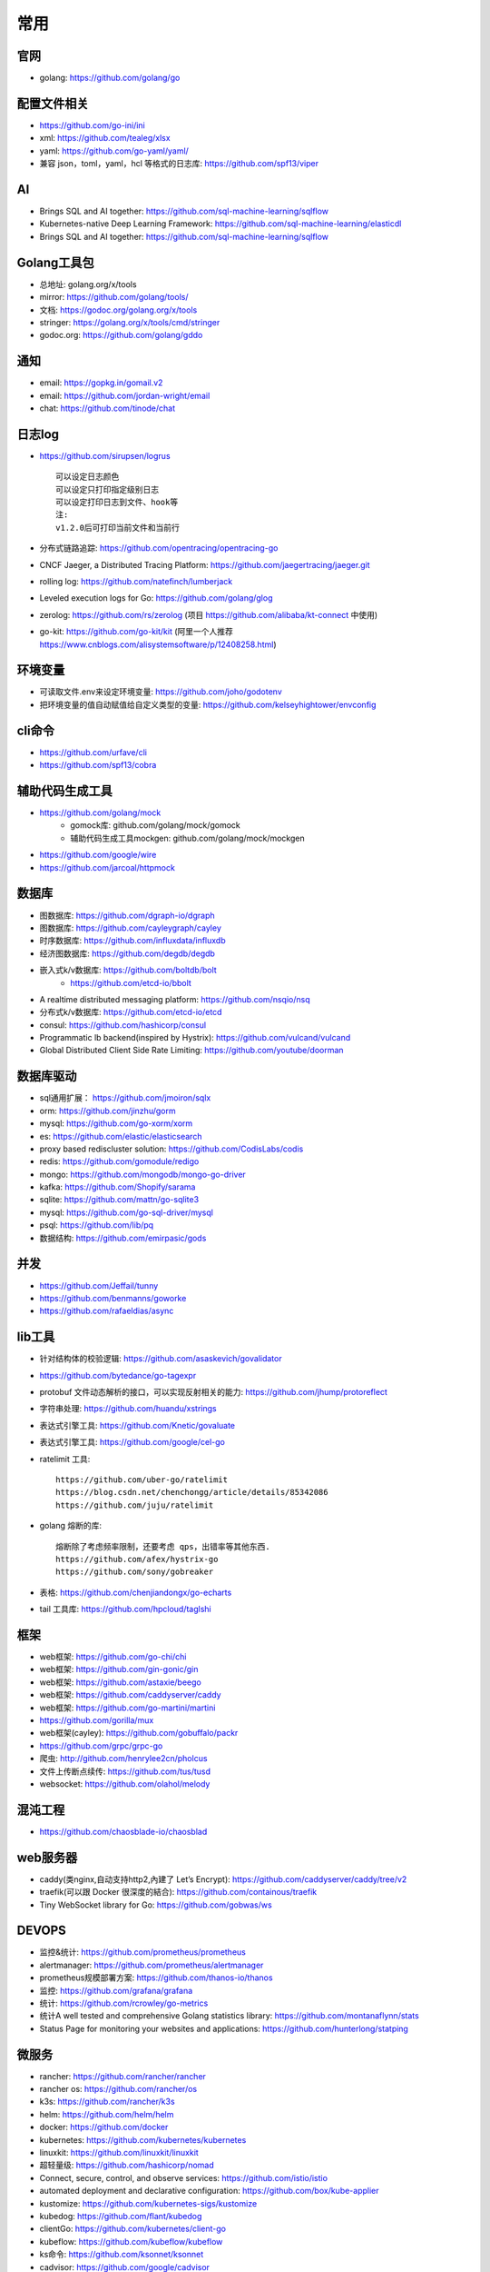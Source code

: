 常用
##########

官网
----

* golang: https://github.com/golang/go

配置文件相关
----------------

* https://github.com/go-ini/ini
* xml: https://github.com/tealeg/xlsx
* yaml: https://github.com/go-yaml/yaml/
* 兼容 json，toml，yaml，hcl 等格式的日志库: https://github.com/spf13/viper

AI
-----

* Brings SQL and AI together: https://github.com/sql-machine-learning/sqlflow
* Kubernetes-native Deep Learning Framework: https://github.com/sql-machine-learning/elasticdl
* Brings SQL and AI together: https://github.com/sql-machine-learning/sqlflow

Golang工具包
------------

* 总地址: golang.org/x/tools
* mirror: https://github.com/golang/tools/
* 文档: https://godoc.org/golang.org/x/tools
* stringer: https://golang.org/x/tools/cmd/stringer
* godoc.org: https://github.com/golang/gddo

通知
---------

* email: https://gopkg.in/gomail.v2
* email: https://github.com/jordan-wright/email
* chat: https://github.com/tinode/chat


日志log
-------

* https://github.com/sirupsen/logrus ::
  
    可以设定日志颜色
    可以设定只打印指定级别日志
    可以设定打印日志到文件、hook等
    注:
    v1.2.0后可打印当前文件和当前行

* 分布式链路追踪: https://github.com/opentracing/opentracing-go
* CNCF Jaeger, a Distributed Tracing Platform: https://github.com/jaegertracing/jaeger.git
* rolling log: https://github.com/natefinch/lumberjack
* Leveled execution logs for Go: https://github.com/golang/glog
* zerolog: https://github.com/rs/zerolog (项目 https://github.com/alibaba/kt-connect 中使用)
* go-kit: https://github.com/go-kit/kit (阿里一个人推荐 https://www.cnblogs.com/alisystemsoftware/p/12408258.html)

环境变量
-----------

* 可读取文件.env来设定环境变量: https://github.com/joho/godotenv
* 把环境变量的值自动赋值给自定义类型的变量: https://github.com/kelseyhightower/envconfig

cli命令
-------

* https://github.com/urfave/cli
* https://github.com/spf13/cobra

辅助代码生成工具
----------------

* https://github.com/golang/mock
    * gomock库: github.com/golang/mock/gomock
    * 辅助代码生成工具mockgen: github.com/golang/mock/mockgen
* https://github.com/google/wire
* https://github.com/jarcoal/httpmock


数据库
------
* 图数据库: https://github.com/dgraph-io/dgraph
* 图数据库: https://github.com/cayleygraph/cayley
* 时序数据库: https://github.com/influxdata/influxdb
* 经济图数据库: https://github.com/degdb/degdb
* 嵌入式k/v数据库: https://github.com/boltdb/bolt
    * https://github.com/etcd-io/bbolt
* A realtime distributed messaging platform: https://github.com/nsqio/nsq

* 分布式k/v数据库: https://github.com/etcd-io/etcd
* consul: https://github.com/hashicorp/consul
* Programmatic lb backend(inspired by Hystrix): https://github.com/vulcand/vulcand
* Global Distributed Client Side Rate Limiting: https://github.com/youtube/doorman

数据库驱动
----------

* sql通用扩展： https://github.com/jmoiron/sqlx
* orm: https://github.com/jinzhu/gorm
* mysql: https://github.com/go-xorm/xorm
* es: https://github.com/elastic/elasticsearch
* proxy based rediscluster solution: https://github.com/CodisLabs/codis

* redis: https://github.com/gomodule/redigo
* mongo: https://github.com/mongodb/mongo-go-driver
* kafka: https://github.com/Shopify/sarama
* sqlite: https://github.com/mattn/go-sqlite3
* mysql: https://github.com/go-sql-driver/mysql
* psql: https://github.com/lib/pq

* 数据结构: https://github.com/emirpasic/gods

并发
----

* https://github.com/Jeffail/tunny
* https://github.com/benmanns/goworke
* https://github.com/rafaeldias/async

lib工具
--------

* 针对结构体的校验逻辑: https://github.com/asaskevich/govalidator
* https://github.com/bytedance/go-tagexpr
* protobuf 文件动态解析的接口，可以实现反射相关的能力: https://github.com/jhump/protoreflect
* 字符串处理: https://github.com/huandu/xstrings
* 表达式引擎工具: https://github.com/Knetic/govaluate
* 表达式引擎工具: https://github.com/google/cel-go
* ratelimit 工具::

    https://github.com/uber-go/ratelimit
    https://blog.csdn.net/chenchongg/article/details/85342086
    https://github.com/juju/ratelimit

* golang 熔断的库::

    熔断除了考虑频率限制，还要考虑 qps，出错率等其他东西.
    https://github.com/afex/hystrix-go
    https://github.com/sony/gobreaker

* 表格: https://github.com/chenjiandongx/go-echarts
* tail 工具库: https://github.com/hpcloud/taglshi



框架
-------

* web框架: https://github.com/go-chi/chi
* web框架: https://github.com/gin-gonic/gin
* web框架: https://github.com/astaxie/beego
* web框架: https://github.com/caddyserver/caddy
* web框架: https://github.com/go-martini/martini
* https://github.com/gorilla/mux
* web框架(cayley): https://github.com/gobuffalo/packr
* https://github.com/grpc/grpc-go

* 爬虫: http://github.com/henrylee2cn/pholcus
* 文件上传断点续传: https://github.com/tus/tusd
* websocket: https://github.com/olahol/melody

混沌工程
--------

* https://github.com/chaosblade-io/chaosblad

web服务器
---------

* caddy(类nginx,自动支持http2,內建了 Let’s Encrypt): https://github.com/caddyserver/caddy/tree/v2
* traefik(可以跟 Docker 很深度的結合): https://github.com/containous/traefik
* Tiny WebSocket library for Go: https://github.com/gobwas/ws

DEVOPS
------

* 监控&统计: https://github.com/prometheus/prometheus
* alertmanager: https://github.com/prometheus/alertmanager
* prometheus规模部署方案: https://github.com/thanos-io/thanos
* 监控: https://github.com/grafana/grafana
* 统计: https://github.com/rcrowley/go-metrics
* 统计A well tested and comprehensive Golang statistics library: https://github.com/montanaflynn/stats
* Status Page for monitoring your websites and applications: https://github.com/hunterlong/statping


微服务
------

* rancher: https://github.com/rancher/rancher
* rancher os: https://github.com/rancher/os
* k3s: https://github.com/rancher/k3s
* helm: https://github.com/helm/helm

* docker: https://github.com/docker
* kubernetes: https://github.com/kubernetes/kubernetes
* linuxkit: https://github.com/linuxkit/linuxkit
* 超轻量级: https://github.com/hashicorp/nomad
* Connect, secure, control, and observe services: https://github.com/istio/istio
* automated deployment and declarative configuration: https://github.com/box/kube-applier
* kustomize: https://github.com/kubernetes-sigs/kustomize
* kubedog: https://github.com/flant/kubedog
* clientGo: https://github.com/kubernetes/client-go
* kubeflow: https://github.com/kubeflow/kubeflow
* ks命令: https://github.com/ksonnet/ksonnet
* cadvisor: https://github.com/google/cadvisor
* ube-state-metrics: https://github.com/kubernetes/kube-state-metrics
* node_exporter: https://github.com/prometheus/node_exporter

网络工具
--------

* 新型的http反向代理、负载均衡软件: https://github.com/containous/traefik
* Google 开源的一个基于 Linux 的负载均衡系统: https://github.com/google/seesaw
* 简单 HTTP 流量复制工具(原来名gor): https://github.com/buger/goreplay
* 穿墙的 HTTP 代理服务器: https://github.com/cyfdecyf/cow
* 家庭或者企业网络的透明代理,可用来翻墙等: https://github.com/xjdrew/kone
* 负载工具类似ab: https://github.com/rakyll/hey
* 高速的 P2P 端口映射工具，同时支持Socks5代理: https://github.com/vzex/dog-tunnel

CI&CD&Git
---------

* gitlab-runner: https://gitlab.com/gitlab-org/gitlab-runner
* drone: https://github.com/drone/drone
* werf: https://github.com/flant/werf
* makes git easier to use with GitHub: https://github.com/github/hub

索引
----

* 全文索引: https://github.com/huichen/wukong


开发工具类
----------

* 跨平台解压缩: https://github.com/mholt/archiver
* 查看某一个库的依赖情况: https://github.com/KyleBanks/depth
* 通过监听当前目录下的相关文件变动，进行实时编译: https://github.com/silenceper/gowatch
* 代码质量检测工具(代替golint): https://github.com/mgechev/revive
* 代码调用链可视化工具: https://github.com/TrueFurby/go-callvis
* 开发流程改进工具: https://github.com/oxequa/realize
* 自动生成测试用例工具(已集成至各ide): https://github.com/cweill/gotests

调试工具
--------

* debugger: https://github.com/go-delve/delve
* perf 工具(go版ps命令): https://github.com/google/gops
* go-torch 工具(deprecated, use pprof): https://github.com/uber-archive/go-torch
* 打印deep pretty printer: https://github.com/davecgh/go-spew
* 网络代理工具: https://github.com/snail007/goproxy
* 抓包工具: https://github.com/40t/go-sniffer
* 反向代理工具，快捷开放内网端口供外部使用: https://github.com/inconshreveable/ngrok
* 配置化生成证书: https://github.com/cloudflare/cfssl
* 免费的证书获取工具: https://github.com/Neilpang/acme.sh
* 敏感信息和密钥管理工具: https://github.com/hashicorp/vault
* 高度可配置化的 http 转发工具，基于 etcd 配置: https://github.com/gojek/weaver
* 分布式任务系统: https://github.com/shunfei/cronsun/blob/master/README_ZH.md
* 定时任务管理系统: https://github.com/ouqiang/gocron
* 定时: https://github.com/robfig/cron
* 自动化运维平台 Gaia: https://github.com/gaia-pipeline/gaia

git版本控制
-----------

* https://github.com/go-git/go-git
* 使用sql查git commit: https://github.com/augmentable-dev/gitqlite

P2P
---

* https://github.com/libp2p/go-libp2p


其他
----

* URL短链接服务: https://github.com/andyxning/shortme
* 静态文件打包到一个go文件: https://github.com/bradrydzewski/togo
* 从一个源配置为多平台创建相同镜像: https://github.com/hashicorp/packer
* updating terminal output in realtime: https://github.com/gosuri/uilive
* Go CGO cross compiler: https://github.com/karalabe/xgo
* A JavaScript interpreter in Go: https://github.com/robertkrimen/otto
* 下载: https://github.com/iawia002/annie
  
开源项目收集
------------

* A curated list of awesome Go frameworks, libraries and software: https://github.com/avelino/awesome-go
* 压测工具: https://github.com/link1st/go-stress-testing

参考
----

* https://juejin.im/post/5de082a95188256f9a25384f


